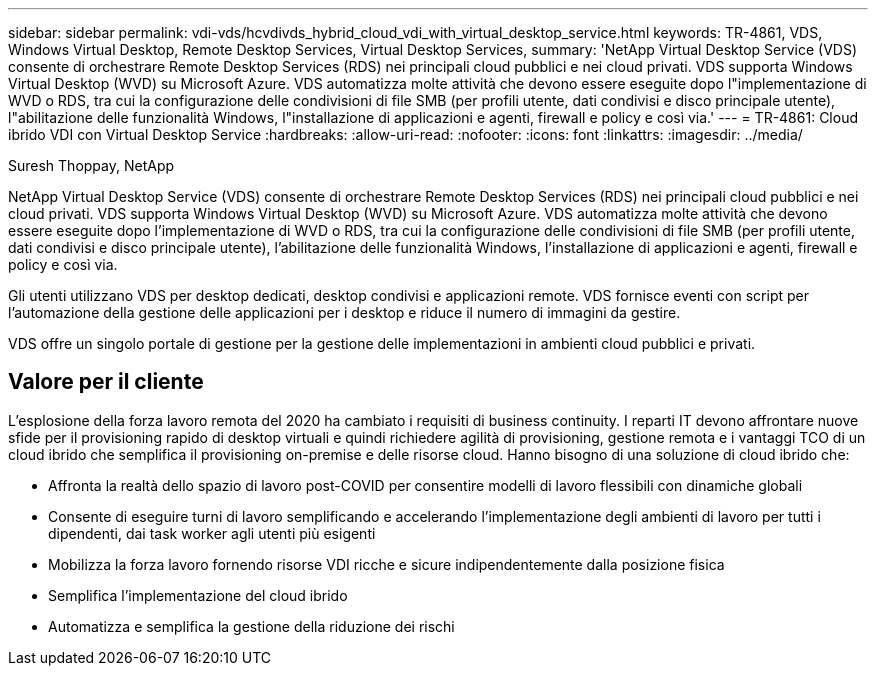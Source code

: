 ---
sidebar: sidebar 
permalink: vdi-vds/hcvdivds_hybrid_cloud_vdi_with_virtual_desktop_service.html 
keywords: TR-4861, VDS, Windows Virtual Desktop, Remote Desktop Services, Virtual Desktop Services, 
summary: 'NetApp Virtual Desktop Service (VDS) consente di orchestrare Remote Desktop Services (RDS) nei principali cloud pubblici e nei cloud privati. VDS supporta Windows Virtual Desktop (WVD) su Microsoft Azure. VDS automatizza molte attività che devono essere eseguite dopo l"implementazione di WVD o RDS, tra cui la configurazione delle condivisioni di file SMB (per profili utente, dati condivisi e disco principale utente), l"abilitazione delle funzionalità Windows, l"installazione di applicazioni e agenti, firewall e policy e così via.' 
---
= TR-4861: Cloud ibrido VDI con Virtual Desktop Service
:hardbreaks:
:allow-uri-read: 
:nofooter: 
:icons: font
:linkattrs: 
:imagesdir: ../media/


Suresh Thoppay, NetApp

[role="lead"]
NetApp Virtual Desktop Service (VDS) consente di orchestrare Remote Desktop Services (RDS) nei principali cloud pubblici e nei cloud privati. VDS supporta Windows Virtual Desktop (WVD) su Microsoft Azure. VDS automatizza molte attività che devono essere eseguite dopo l'implementazione di WVD o RDS, tra cui la configurazione delle condivisioni di file SMB (per profili utente, dati condivisi e disco principale utente), l'abilitazione delle funzionalità Windows, l'installazione di applicazioni e agenti, firewall e policy e così via.

Gli utenti utilizzano VDS per desktop dedicati, desktop condivisi e applicazioni remote. VDS fornisce eventi con script per l'automazione della gestione delle applicazioni per i desktop e riduce il numero di immagini da gestire.

VDS offre un singolo portale di gestione per la gestione delle implementazioni in ambienti cloud pubblici e privati.



== Valore per il cliente

L'esplosione della forza lavoro remota del 2020 ha cambiato i requisiti di business continuity. I reparti IT devono affrontare nuove sfide per il provisioning rapido di desktop virtuali e quindi richiedere agilità di provisioning, gestione remota e i vantaggi TCO di un cloud ibrido che semplifica il provisioning on-premise e delle risorse cloud. Hanno bisogno di una soluzione di cloud ibrido che:

* Affronta la realtà dello spazio di lavoro post-COVID per consentire modelli di lavoro flessibili con dinamiche globali
* Consente di eseguire turni di lavoro semplificando e accelerando l'implementazione degli ambienti di lavoro per tutti i dipendenti, dai task worker agli utenti più esigenti
* Mobilizza la forza lavoro fornendo risorse VDI ricche e sicure indipendentemente dalla posizione fisica
* Semplifica l'implementazione del cloud ibrido
* Automatizza e semplifica la gestione della riduzione dei rischi

